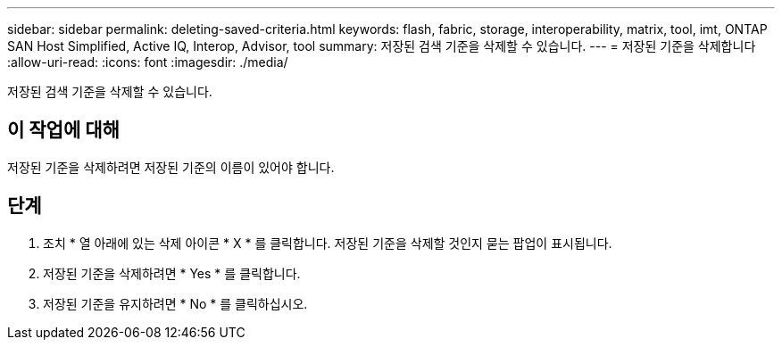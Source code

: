 ---
sidebar: sidebar 
permalink: deleting-saved-criteria.html 
keywords: flash, fabric, storage, interoperability, matrix, tool, imt, ONTAP SAN Host Simplified, Active IQ, Interop, Advisor, tool 
summary: 저장된 검색 기준을 삭제할 수 있습니다. 
---
= 저장된 기준을 삭제합니다
:allow-uri-read: 
:icons: font
:imagesdir: ./media/


[role="lead"]
저장된 검색 기준을 삭제할 수 있습니다.



== 이 작업에 대해

저장된 기준을 삭제하려면 저장된 기준의 이름이 있어야 합니다.



== 단계

. 조치 * 열 아래에 있는 삭제 아이콘 * X * 를 클릭합니다. 저장된 기준을 삭제할 것인지 묻는 팝업이 표시됩니다.
. 저장된 기준을 삭제하려면 * Yes * 를 클릭합니다.
. 저장된 기준을 유지하려면 * No * 를 클릭하십시오.

